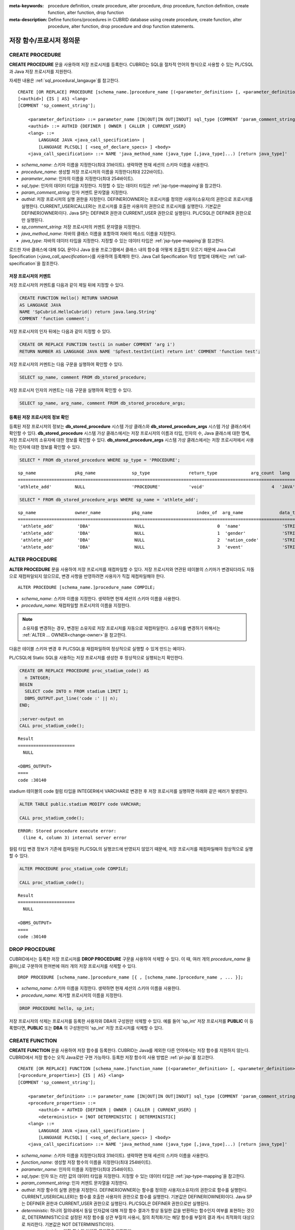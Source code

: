 
:meta-keywords: procedure definition, create procedure, alter procedure, drop procedure, function definition, create function, alter function, drop function
:meta-description: Define functions/procedures in CUBRID database using create procedure, create function, alter procedure, alter function, drop procedure and drop function statements.


*************************
저장 함수/프로시저 정의문
*************************

.. _create-procedure:

CREATE PROCEDURE
=================

**CREATE PROCEDURE** 문을 사용하여 저장 프로시저를 등록한다. CUBRID는 SQL을 절차적 언어의 형식으로 사용할 수 있는 PL/CSQL과 Java 저장 프로시저를 지원한다.

자세한 내용은 :ref:`sql_procedural_langauge`\를 참고한다.

::

    CREATE [OR REPLACE] PROCEDURE [schema_name.]procedure_name [(<parameter_definition> [, <parameter_definition>] ...)]
    [<authid>] {IS | AS} <lang>
    [COMMENT 'sp_comment_string'];	

        <parameter_definition> ::= parameter_name [IN|OUT|IN OUT|INOUT] sql_type [COMMENT 'param_comment_string']
        <authid> ::= AUTHID {DEFINER | OWNER | CALLER | CURRENT_USER}
        <lang> ::=
	    LANGUAGE JAVA <java_call_specification> |
	    [LANGUAGE PLCSQL] [ <seq_of_declare_specs> ] <body>
        <java_call_specification> ::= NAME 'java_method_name (java_type [,java_type]...) [return java_type]'

*   *schema_name*: 스키마 이름을 지정한다(최대 31바이트). 생략하면 현재 세션의 스키마 이름을 사용한다.
*   *procedure_name*: 생성할 저장 프로시저의 이름을 지정한다(최대 222바이트).
*   *parameter_name*: 인자의 이름을 지정한다(최대 254바이트).
*   *sql_type*: 인자의 데이터 타입을 지정한다. 지정할 수 있는 데이터 타입은 :ref:`jsp-type-mapping`\을 참고한다.
*   *param_comment_string*: 인자 커멘트 문자열을 지정한다.
*   *authid*: 저장 프로시저의 실행 권한을 지정한다. DEFINER(OWNER)는 프로시저를 정의한 사용자(소유자)의 권한으로 프로시저를 실행한다. CURRENT_USER(CALLER)는 프로시저를 호출한 사용자의 권한으로 프로시저를 실행한다. 기본값은 DEFINER(OWNER)이다. Java SP는 DEFINER 권한과 CURRENT_USER 권한으로 실행된다. PL/CSQL은 DEFINER 권한으로만 실행된다.
*   *sp_comment_string*: 저장 프로시저의 커멘트 문자열을 지정한다.
*   *java_method_name*: 자바의 클래스 이름을 포함하여 자바의 메소드 이름을 지정한다.
*   *java_type*: 자바의 데이터 타입을 지정한다. 지정할 수 있는 데이터 타입은 :ref:`jsp-type-mapping`\을 참고한다.

로드한 자바 클래스에 대해 SQL 문이나 Java 응용 프로그램에서 클래스 내의 함수를 어떻게 호출할지 모르기 때문에 Java Call Specification (<*java_call_specification*>)를 사용하여 등록해야 한다.
Java Call Specification 작성 방법에 대해서는 :ref:`call-specification`\을 참조한다.

저장 프로시저의 커멘트
----------------------------------

저장 프로시저의 커멘트를 다음과 같이 제일 뒤에 지정할 수 있다. 

.. code-block:: sql


    CREATE FUNCTION Hello() RETURN VARCHAR
    AS LANGUAGE JAVA
    NAME 'SpCubrid.HelloCubrid() return java.lang.String'
    COMMENT 'function comment';

저장 프로시저의 인자 뒤에는 다음과 같이 지정할 수 있다.

.. code-block:: sql

    CREATE OR REPLACE FUNCTION test(i in number COMMENT 'arg i') 
    RETURN NUMBER AS LANGUAGE JAVA NAME 'SpTest.testInt(int) return int' COMMENT 'function test';

저장 프로시저의 커멘트는 다음 구문을 실행하여 확인할 수 있다.

.. code-block:: sql

    SELECT sp_name, comment FROM db_stored_procedure; 

저장 프로시저 인자의 커멘트는 다음 구문을 실행하여 확인할 수 있다.

.. code-block:: sql
          
    SELECT sp_name, arg_name, comment FROM db_stored_procedure_args;


등록된 저장 프로시저의 정보 확인
------------------------------------------

등록된 저장 프로시저의 정보는 **db_stored_procedure** 시스템 가상 클래스와 **db_stored_procedure_args** 시스템 가상 클래스에서 확인할 수 있다. 
**db_stored_procedure** 시스템 가상 클래스에서는 저장 프로시저의 이름과 타입, 인자의 수, Java 클래스에 대한 명세, 저장 프로시저의 소유자에 대한 정보를 확인할 수 있다.
**db_stored_procedure_args** 시스템 가상 클래스에서는 저장 프로시저에서 사용하는 인자에 대한 정보를 확인할 수 있다.

.. code-block:: sql

    SELECT * FROM db_stored_procedure WHERE sp_type = 'PROCEDURE';
    
::

    sp_name               pkg_name              sp_type               return_type             arg_count  lang                  authid                is_deterministic      target                                                                                      owner    code    comment             
    ============================================================================================================================================================================================================================================================================================
    'athlete_add'         NULL                  'PROCEDURE'           'void'                          4  'JAVA'                'DEFINER'             'NO'                  'Athlete.Athlete(java.lang.String, java.lang.String, java.lang.String, java.lang.String)'   'DBA'    NULL    NULL 

.. code-block:: sql
    
    SELECT * FROM db_stored_procedure_args WHERE sp_name = 'athlete_add';
    
::

    sp_name               owner_name            pkg_name                 index_of  arg_name              data_type             mode                  is_optional           default_value         comment           
    =======================================================================================================================================================================================================
     'athlete_add'         'DBA'                 NULL                            0  'name'                'STRING'              'IN'                  'NO'                  NULL                  NULL              
     'athlete_add'         'DBA'                 NULL                            1  'gender'              'STRING'              'IN'                  'NO'                  NULL                  NULL              
     'athlete_add'         'DBA'                 NULL                            2  'nation_code'         'STRING'              'IN'                  'NO'                  NULL                  NULL              
     'athlete_add'         'DBA'                 NULL                            3  'event'               'STRING'              'IN'                  'NO'                  NULL                  NULL


ALTER PROCEDURE
================

**ALTER PROCEDURE** 문을 사용하여 저장 프로시저를 재컴파일할 수 있다.
저장 프로시저와 연관된 테이블의 스키마가 변경되더라도 자동으로 재컴파일되지 않으므로, 변경 사항을 반영하려면 사용자가 직접 재컴파일해야 한다.

::

    ALTER PROCEDURE [schema_name.]procedure_name COMPILE;

*   *schema_name*: 스키마 이름을 지정한다. 생략하면 현재 세션의 스키마 이름을 사용한다.
*   *procedure_name*: 재컴파일할 프로시저의 이름을 지정한다.

.. note::

    소유자를 변경하는 경우, 변경된 소유자로 저장 프로시저를 자동으로 재컴파일한다. 
    소유자를 변경하기 위해서는 :ref:`ALTER … OWNER<change-owner>`\을 참고한다.

다음은 테이블 스키마 변경 후 PL/CSQL을 재컴파일하여 정상적으로 실행할 수 있게 만드는 예이다.  

PL/CSQL에 Static SQL을 사용하는 저장 프로시저를 생성한 후 정상적으로 실행되는지 확인한다. 

.. code-block:: sql

    CREATE OR REPLACE PROCEDURE proc_stadium_code() AS
      n INTEGER;
    BEGIN
      SELECT code INTO n FROM stadium LIMIT 1;
      DBMS_OUTPUT.put_line('code :' || n);
    END;
    
    ;server-output on
    CALL proc_stadium_code();
::
    
    Result              
    ======================
      NULL                

    <DBMS_OUTPUT>
    ====
    code :30140

stadium 테이블의 code 컬럼 타입을 INTEGER에서 VARCHAR로 변경한 후 저장 프로시저를 실행하면 아래와 같은 에러가 발생한다.

.. code-block:: sql

    ALTER TABLE public.stadium MODIFY code VARCHAR;

    CALL proc_stadium_code();

::

    ERROR: Stored procedure execute error: 
      (line 4, column 3) internal server error

컬럼 타입 변경 정보가 기존에 컴파일된 PL/CSQL의 실행코드에 반영되지 않았기 때문에, 저장 프로시저를 재컴파일해야 정상적으로 실행할 수 있다.

.. code-block:: sql

    ALTER PROCEDURE proc_stadium_code COMPILE;

    CALL proc_stadium_code();

::

    Result              
    ======================
      NULL                

    <DBMS_OUTPUT>
    ====
    code :30140


DROP PROCEDURE
==============

CUBRID에서는 등록한 저장 프로시저를 **DROP PROCEDURE** 구문을 사용하여 삭제할 수 있다.
이 때, 여러 개의 *procedure_name* 을 콤마(,)로 구분하여 한꺼번에 여러 개의 저장 프로시저를 삭제할 수 있다.

::

    DROP PROCEDURE [schema_name.]procedure_name [{ , [schema_name.]procedure_name , ... }];

*   *schema_name*: 스키마 이름을 지정한다. 생략하면 현재 세션의 스키마 이름을 사용한다.
*   *procedure_name*: 제거할 프로시저의 이름을 지정한다.

.. code-block:: sql

    DROP PROCEDURE hello, sp_int;

저장 프로시저의 삭제는 프로시저를 등록한 사용자와 DBA의 구성원만 삭제할 수 있다.
예를 들어 'sp_int' 저장 프로시저를 **PUBLIC** 이 등록했다면, **PUBLIC** 또는 **DBA** 의 구성원만이 'sp_int' 저장 프로시저를 삭제할 수 있다.

.. _create-function:

CREATE FUNCTION
=================

**CREATE FUNCTION** 문을 사용하여 저장 함수를 등록한다.
CUBRID는 Java를 제외한 다른 언어에서는 저장 함수를 지원하지 않는다. CUBRID에서 저장 함수는 오직 Java로만 구현 가능하다.
등록한 저장 함수의 사용 방법은 :ref:`pl-jsp`\를 참고한다.

::

    CREATE [OR REPLACE] FUNCTION [schema_name.]function_name [(<parameter_definition> [, <parameter_definition>] ...)] RETURN sql_type
    [<procedure_properties>] {IS | AS} <lang>
    [COMMENT 'sp_comment_string'];

        <parameter_definition> ::= parameter_name [IN|OUT|IN OUT|INOUT] sql_type [COMMENT 'param_comment_string']
        <procedure_properties> ::=
	    <authid> = AUTHID {DEFINER | OWNER | CALLER | CURRENT_USER} |
	    <deterministic> = [NOT DETERMINISTIC | DETERMINISTIC]
        <lang> ::=
	    LANGUAGE JAVA <java_call_specification> |
	    [LANGUAGE PLCSQL] [ <seq_of_declare_specs> ] <body>
        <java_call_specification> ::= NAME 'java_method_name (java_type [,java_type]...) [return java_type]'

*   *schema_name*: 스키마 이름을 지정한다(최대 31바이트). 생략하면 현재 세션의 스키마 이름을 사용한다.
*   *function_name*: 생성할 저장 함수의 이름을 지정한다(최대 254바이트).
*   *parameter_name*: 인자의 이름을 지정한다(최대 254바이트).
*   *sql_type*: 인자 또는 리턴 값의 데이터 타입을 지정한다. 지정할 수 있는 데이터 타입은 :ref:`jsp-type-mapping`\을 참고한다.
*   *param_comment_string*: 인자 커멘트 문자열을 지정한다.
*   *authid*: 저장 함수의 실행 권한을 지정한다. DEFINER(OWNER)는 함수를 정의한 사용자(소유자)의 권한으로 함수를 실행한다. CURRENT_USER(CALLER)는 함수를 호출한 사용자의 권한으로 함수를 실행한다. 기본값은 DEFINER(OWNER)이다. Java SP는 DEFINER 권한과 CURRENT_USER 권한으로 실행된다. PL/CSQL은 DEFINER 권한으로만 실행된다.
*   *deterministic*: 하나의 질의내에서 동일 인자값에 대해 저장 함수 결과가 항상 동일한 값을 반환하는 함수인지 여부를 표현하는 것으로, DETERMINISTIC으로 설정된 저장 함수를 상관 부질의 사용시, 질의 최적화기는 해당 함수를 부질의 결과 캐시 최적화의 대상으로 처리한다. 기본값은 NOT DETERMINISTIC이다.
*   *sp_comment_string*: 저장 함수의 커멘트 문자열을 지정한다.
*   *java_method_name*: 자바의 클래스 이름을 포함하여 자바의 메소드 이름을 지정한다.
*   *java_type*: 자바의 데이터 타입을 지정한다. 지정할 수 있는 데이터 타입은 :ref:`jsp-type-mapping`\을 참고한다.

로드한 자바 클래스에 대해 SQL 문이나 Java 응용 프로그램에서 클래스 내의 함수를 어떻게 호출할지 모르기 때문에 Java Call Specification (<*java_call_specification*>)를 사용하여 등록해야 한다.
Java Call Specification 작성 방법에 대해서는 :ref:`call-specification`\을 참조한다.

저장 함수의 커멘트
----------------------------------

저장 함수의 커멘트를 다음과 같이 제일 뒤에 지정할 수 있다. 

.. code-block:: sql

    CREATE FUNCTION Hello() RETURN VARCHAR
    AS LANGUAGE JAVA
    NAME 'SpCubrid.HelloCubrid() return java.lang.String'
    COMMENT 'function comment';

저장 함수의 인자 뒤에는 다음과 같이 지정할 수 있다.

.. code-block:: sql

    CREATE OR REPLACE FUNCTION test(i in number COMMENT 'arg i') 
    RETURN NUMBER AS LANGUAGE JAVA NAME 'SpTest.testInt(int) return int' COMMENT 'function test';

저장 함수의 커멘트는 다음 구문을 실행하여 확인할 수 있다.

.. code-block:: sql

    SELECT sp_name, comment FROM db_stored_procedure; 

함수 인자의 커멘트는 다음 구문을 실행하여 확인할 수 있다.

.. code-block:: sql
          
    SELECT sp_name, arg_name, comment FROM db_stored_procedure_args;


등록된 저장 함수의 정보 확인
------------------------------------------

등록된 저장 함수의 정보는 **db_stored_procedure** 시스템 가상 클래스와 **db_stored_procedure_args** 시스템 가상 클래스에서 확인할 수 있다. 
**db_stored_procedure** 시스템 가상 클래스에서는 저장 함수의 이름과 타입, 반환 타입, 인자의 수, Java 클래스에 대한 명세, 저장 함수의 소유자에 대한 정보를 확인할 수 있다. 
**db_stored_procedure_args** 시스템 가상 클래스에서는 저장 함수에서 사용하는 인자에 대한 정보를 확인할 수 있다.

.. code-block:: sql

    SELECT * FROM db_stored_procedure WHERE sp_type = 'FUNCTION';
    
::

    sp_name               pkg_name              sp_type               return_type             arg_count  lang                  authid                is_deterministic      target                                              owner      code      comment             
    ======================================================================================================================================================================================================================================================
    'hello'               NULL                  'FUNCTION'            'STRING'                        0  'JAVA'                'DEFINER'             'NO'                  'SpCubrid.HelloCubrid() return java.lang.String'    'DBA'      NULL      NULL                
    'sp_int'              NULL                  'FUNCTION'            'INTEGER'                       1  'JAVA'                'DEFINER'             'NO'                  'SpCubrid.SpInt(int) return int'                    'DBA'      NULL      NULL  

.. code-block:: sql
    
    SELECT * FROM db_stored_procedure_args WHERE sp_name = 'sp_int';
    
::

    sp_name               owner_name            pkg_name                 index_of  arg_name              data_type             mode                  is_optional           default_value         comment           
    =======================================================================================================================================================================================================
     'sp_int'              'DBA'                 NULL                            0  'i'                   'INTEGER'             'IN'                  'NO'                  NULL                  NULL    


CREATE FUNCTION DETERMINISTIC
------------------------------------------

NOT DETERMINISTIC 키워드는 저장 함수가 동일한 입력값에 대해 다른 결과를 반환하는 함수이다.
NOT DETERMINISTIC으로 설정된 함수는 부질의 결과 캐시 최적화의 대상에서 제외되며, 매 호출 시 결과가 재계산된다.
기본값은 NOT DETERMINISTIC이다.

DETERMINISTIC 키워드는 저장 함수가 동일한 입력값에 대해 항상 동일한 결과를 반환하는 함수이다. 
DETERMINISTIC으로 설정된 함수는 상관 부질의(correlated subquery) 사용 시, 질의 최적화기가 해당 함수를 부질의 결과 캐시 최적화의 대상으로 처리한다.

상관 부질의 캐시 동작 방식에 대한 자세한 내용은 :ref:`correlated-subquery-cache`\을 참고한다.

다음은 DETERMINISTIC을 사용한 저장 함수의 예시이다. 이 예시에서는 상관 부질의를 사용할 때 결과를 캐시하여 성능을 최적화하는 과정을 보여준다.

.. code-block:: sql

    CREATE TABLE dummy_tbl (col1 INTEGER);
    INSERT INTO dummy_tbl VALUES (1), (2), (1), (2);

    CREATE OR REPLACE FUNCTION pl_csql_not_deterministic (n INTEGER) RETURN INTEGER AS
    BEGIN
      return n + 1;
    END;

    CREATE OR REPLACE FUNCTION pl_csql_deterministic (n INTEGER) RETURN INTEGER DETERMINISTIC AS
    BEGIN
      return n + 1;
    END;

    SELECT sp_name, owner, sp_type, is_deterministic from db_stored_procedure;

::
    
    sp_name                      owner           sp_type               is_deterministic    
 ========================================================================================
    'pl_csql_not_deterministic'  'DBA'           'FUNCTION'            'NO'                
    'pl_csql_deterministic'      'DBA'           'FUNCTION'            'YES' 

위 예시에서 pl_csql_not_deterministic 함수는 NOT DETERMINISTIC이므로 상관 부질의에서 캐시를 사용하지 않는다.
반면, pl_csql_deterministic 함수는 DETERMINISTIC 키워드가 지정되어 있으므로 상관 부질의 결과를 캐시하여 성능을 최적화할 수 있다.

.. code-block:: sql
    
    ;trace on
    SELECT (SELECT pl_csql_not_deterministic (t1.col1) FROM dual) AS results FROM dummy_tbl t1;

::

      results
 =============
            2
            3
            2
            3
 
 === Auto Trace ===
    ...
    Trace Statistics:
      SELECT (time: 3, fetch: 44, fetch_time: 0, ioread: 0)
        SCAN (table: dba.dummy_tbl), (heap time: 0, fetch: 20, ioread: 0, readrows: 4, rows: 4)
        SUBQUERY (correlated)
          SELECT (time: 3, fetch: 24, fetch_time: 0, ioread: 0)
            SCAN (table: dual), (heap time: 0, fetch: 16, ioread: 0, readrows: 4, rows: 4)

pl_csql_not_deterministic 함수는 NOT DETERMINISTIC이므로 부질의 결과를 캐시하지 않는다.

.. code-block:: sql
    
    ;trace on
    SELECT (SELECT pl_csql_deterministic (t1.col1) FROM dual) AS results FROM dummy_tbl t1;

::

      results
 =============
            2
            3
            2
            3

 === Auto Trace ===
    ...
    Trace Statistics:
      SELECT (time: 3, fetch: 36, fetch_time: 0, ioread: 0)
        SCAN (table: dba.dummy_tbl), (heap time: 0, fetch: 20, ioread: 0, readrows: 4, rows: 4)
        SUBQUERY (correlated)
          SELECT (time: 3, fetch: 16, fetch_time: 0, ioread: 0)
            SCAN (table: dual), (heap time: 0, fetch: 8, ioread: 0, readrows: 2, rows: 2)
            SUBQUERY_CACHE (hit: 2, miss: 2, size: 150808, status: enabled)

pl_csql_deterministic 함수의 Trace 결과에서는 SUBQUERY_CACHE 항목이 표시되며(hit: 2, miss: 2, size: 150808, status: enabled), 첫 번째 결과 (2), (3)은 캐시에서 miss되었고, 이후 동일한 결과부터는 캐시에서 hit된 것을 확인할 수 있다.


ALTER FUNCTION
===============

**ALTER FUNCTION** 문을 사용하여 저장 함수를 재컴파일할 수 있다.
저장 함수와 연관된 테이블의 스키마가 변경되더라도 자동으로 재컴파일되지 않으므로, 변경 사항을 반영하려면 사용자가 직접 재컴파일해야 한다.

::

    ALTER FUNCTION [schema_name.]function_name COMPILE;

*   *schema_name*: 스키마 이름을 지정한다. 생략하면 현재 세션의 스키마 이름을 사용한다.
*   *function_name*: 재컴파일할 함수의 이름을 지정한다.

.. note::

    소유자를 변경하는 경우, 변경된 소유자로 저장 함수를 자동으로 재컴파일한다.
    소유자를 변경하기 위해서는 :ref:`ALTER … OWNER<change-owner>`\을 참고한다.

다음은 테이블 스키마 변경 후 PL/CSQL을 재컴파일하여 정상적으로 실행할 수 있게 만드는 예이다. 

PL/CSQL에 Static SQL을 사용하는 저장 함수를 생성한 후 정상적으로 실행되는지 확인한다.

.. code-block:: sql

    CREATE OR REPLACE FUNCTION func_stadium_code() RETURN INTEGER AS
      n INTEGER;
    BEGIN
      SELECT code INTO n FROM stadium LIMIT 1;
      RETURN n;
    END;
    
    CALL func_stadium_code();

::
    
    Result
    =============
    30140

stadium 테이블의 code 컬럼 타입을 INTEGER에서 VARCHAR로 변경한 후 저장 함수를 실행하면 아래와 같은 에러가 발생한다.

.. code-block:: sql

    ALTER TABLE public.stadium MODIFY code VARCHAR;

    CALL func_stadium_code();

::

    ERROR: Stored procedure execute error: 
      (line 4, column 3) internal server error

컬럼 타입 변경 정보가 기존에 컴파일된 PL/CSQL의 실행코드에 반영되지 않았기 때문에, 저장 함수를 재컴파일을 수행해야 정상적으로 실행할 수 있다.

.. code-block:: sql

    ALTER FUNCTION func_stadium_code COMPILE;

    CALL func_stadium_code();

::
    
    Result
    =============
    30140


DROP FUNCTION
==============

CUBRID에서는 등록한 저장 함수를 **DROP FUNCTION** 구문을 사용하여 삭제할 수 있다.
이 때, 여러 개의 *function_name* 을 콤마(,)로 구분하여 한꺼번에 여러 개의 저장 함수를 삭제할 수 있다.

::

    DROP FUNCTION [schema_name.]function_name [{ , [schema_name.]function_name , ... }];

*   *schema_name*: 스키마 이름을 지정한다. 생략하면 현재 세션의 스키마 이름을 사용한다.
*   *function_name*: 제거할 함수의 이름을 지정한다.

.. code-block:: sql

    DROP FUNCTION hello, sp_int;

저장 함수의 삭제는 함수를 등록한 사용자와 DBA의 구성원만 삭제할 수 있다.
예를 들어 'sp_int' 저장 함수를 **PUBLIC** 이 등록했다면, **PUBLIC** 또는 **DBA** 의 구성원만이 'sp_int' 저장 함수를 삭제할 수 있다.


.. _call-specification:

Java Call Specification
==========================

Java 클래스를 로딩했을 때 SQL 문이나 Java 응용 프로그램에서 클래스 내의 함수를 어떻게 호출할지 모르기 때문에 
Java 저장 함수/프로시저를 사용하기 위해서는 Call Specification를 사용하여 등록해야 한다.

Call Specification는 Java 함수 이름과 인자 타입 그리고 리턴 값과 리턴 값의 타입을 SQL 문이나 Java 응용프로그램에서 접근할 수 있도록 해주는 역할을 한다.
Call Specification를 작성하는 구문은 :ref:`create-procedure` 또는 :ref:`create-function` 구문을 사용하여 작성한다.

* Java 저장 함수/프로시저의 이름은 대소문자를 구별하지 않는다. 
* Java 저장 함수/프로시저 이름의 최대 길이는 222바이트이다.
* 하나의 Java 저장 함수/프로시저가 가질 수 있는 인자의 최대 개수는 64개이다.

Java 저장 함수/프로시저의 인자를 **OUT** 으로 설정한 경우 길이가 1인 1차원 배열로 전달된다.
그러므로 Java 메서드는 배열의 첫번째 공간에 전달할 값을 저장해야 한다.

.. code-block:: sql

    CREATE PROCEDURE test_out(x OUT STRING)
    AS LANGUAGE JAVA
    NAME 'SpCubrid.outTest(java.lang.String[] o)';

.. _jsp-type-mapping:

데이터 타입 매핑
----------------

Java 저장 함수/프로시저를 등록할 때, Java 저장 함수/프로시저의 반환 정의와 Java 파일의 선언부의 반환 정의가 일치하는지에 대해서는 검사하지 않는다.
따라서, Java 저장 함수/프로시저의 경우 등록할 때의 반환 정의를 따르고, Java 파일 선언부의 반환 정의는 사용자 정의 정보로서만 의미를 가지게 된다.

Call Specification에서는 SQL의 데이터 타입과 Java의 매개변수, 리턴 값의 데이터 타입이 맞게 대응되어야 한다.
또한 Java 저장함수/프로시저 구현 시, 질의 결과 (ResultSet)의 데이터 타입과 Java의 데이터 타입이 맞게 대응되어야 한다.
CUBRID에서 허용되는 SQL과 Java의 데이터 타입의 관계는 다음의 표와 같다.

**데이터 타입 매핑**

    +------------------------+--------------------------+-------------------------------------------------------------------------+
    | Category               | SQL Type                 | Java Type                                                               |
    +========================+==========================+=========================================================================+
    | Numeric Types          | SHORT, SMALLINT          | short, java.lang.Short                                                  |
    |                        +--------------------------+-------------------------------------------------------------------------+
    |                        | INT, INTEGER             | int, java.lang.Integer                                                  |
    |                        +--------------------------+-------------------------------------------------------------------------+
    |                        | BIGINT                   | long, java.lang.Long                                                    |
    |                        +--------------------------+-------------------------------------------------------------------------+
    |                        | NUMERIC, DECIMAL         | java.math.BigDecimal                                                    |
    |                        +--------------------------+-------------------------------------------------------------------------+
    |                        | FLOAT, REAL              | float, java.lang.Float                                                  |
    |                        +--------------------------+-------------------------------------------------------------------------+
    |                        | DOUBLE, DOUBLE PRECISION | double, java.lang.Double                                                |
    +------------------------+--------------------------+-------------------------------------------------------------------------+
    | Date/Time Types        | DATE                     | java.sql.Date                                                           |
    |                        +--------------------------+-------------------------------------------------------------------------+
    |                        | TIME                     | java.sql.Time                                                           |
    |                        +--------------------------+-------------------------------------------------------------------------+
    |                        | TIMESTAMP                | java.sql.Timestamp                                                      |
    |                        +--------------------------+-------------------------------------------------------------------------+
    |                        | DATETIME                 | java.sql.Timestamp                                                      |
    |                        +--------------------------+-------------------------------------------------------------------------+
    |                        | TIMESTAMPLTZ             | X (not supported)                                                       |
    |                        +--------------------------+-------------------------------------------------------------------------+
    |                        | TIMESTAMPTZ              | X (not supported)                                                       |
    |                        +--------------------------+-------------------------------------------------------------------------+
    |                        | DATETIMELTZ              | X (not supported)                                                       |
    |                        +--------------------------+-------------------------------------------------------------------------+
    |                        | DATETIMETZ               | X (not supported)                                                       |
    +------------------------+--------------------------+-------------------------------------------------------------------------+
    | Bit String  Types      | BIT                      | X (not supported)                                                       |
    |                        +--------------------------+-------------------------------------------------------------------------+
    |                        | VARBIT                   | X (not supported)                                                       |
    +------------------------+--------------------------+-------------------------------------------------------------------------+
    | Character String Types | CHAR                     | java.lang.String                                                        |
    |                        +--------------------------+-------------------------------------------------------------------------+
    |                        | VARCHAR                  | java.lang.String                                                        |
    +------------------------+--------------------------+-------------------------------------------------------------------------+
    | Enum Type              | ENUM                     | X (not supported)                                                       |
    +------------------------+--------------------------+-------------------------------------------------------------------------+
    | LOB Types              | CLOB, BLOB               | X (not supported)                                                       |
    +------------------------+--------------------------+-------------------------------------------------------------------------+
    | Collection Types       | SET, MULTISET, SEQUENCE  | java.lang.Object[], java primitive type array, java wrapper class array |
    +------------------------+--------------------------+-------------------------------------------------------------------------+
    | Special Types          | JSON                     | X (not supported)                                                       |
    |                        +--------------------------+-------------------------------------------------------------------------+
    |                        | OBJECT, OID              | cubrid.sql.CUBRIDOID <interface>                                        |
    |                        +--------------------------+-------------------------------------------------------------------------+
    |                        | CURSOR                   | java.sql.ResultSet <interface>                                          |
    +------------------------+--------------------------+-------------------------------------------------------------------------+

**묵시적 데이터 타입 변환**

위의 표와 같이 SQL의 데이터 타입과 Java의 데이터 타입이 일치하지 않는 경우, CUBRID는 다음 표에 따라 묵시적으로 데이터 타입 변환을 시도한다.
묵시적 데이터 변환으로 인해 데이터가 손실될 수 있음을 주의해야한다.

    +-------------------------+----------------+-----------------+-------------------+-----------------+-----------------+------------------+----------------------+------------------+---------------+--------------------+
    |                         | **Java Data Types**                                                                                                                                                                        |
    |                         +----------------+-----------------+-------------------+-----------------+-----------------+------------------+----------------------+------------------+---------------+--------------------+
    |                         | byte,          | short,          | int,              | long,           | float,          | double,          |                      |                  |               |                    |
    | **SQL Data Types**      | java.lang.Byte | java.lang.Short | java.lang.Integer | java.lang.Long  | java.lang.Float | java.lang.Double | java.math.BigDecimal | java.lang.String | java.sql.Time | java.sql.Timestamp |
    +=========================+================+=================+===================+=================+=================+==================+======================+==================+===============+====================+
    | **SHORT, SMALLINT**     | O              | O               | O                 | O               | O               | O                | O                    | O                | X             | X                  |
    +-------------------------+----------------+-----------------+-------------------+-----------------+-----------------+------------------+----------------------+------------------+---------------+--------------------+
    | **INT, INTEGER**        | O              | O               | O                 | O               | O               | O                | O                    | O                | X             | X                  |
    +-------------------------+----------------+-----------------+-------------------+-----------------+-----------------+------------------+----------------------+------------------+---------------+--------------------+
    | **BIGINT**              | O              | O               | O                 | O               | O               | O                | O                    | O                | X             | X                  |
    +-------------------------+----------------+-----------------+-------------------+-----------------+-----------------+------------------+----------------------+------------------+---------------+--------------------+
    | **NUMERIC, DECIMAL**    | O              | O               | O                 | O               | O               | O                | O                    | O                | X             | X                  |
    +-------------------------+----------------+-----------------+-------------------+-----------------+-----------------+------------------+----------------------+------------------+---------------+--------------------+
    | **FLOAT, REAL**         | O              | O               | O                 | O               | O               | O                | O                    | O                | X             | X                  |
    +-------------------------+----------------+-----------------+-------------------+-----------------+-----------------+------------------+----------------------+------------------+---------------+--------------------+
    | **DOUBLE**              | O              | O               | O                 | O               | O               | O                | O                    | O                | X             | X                  |
    | **DOUBLE PRECISION**    |                |                 |                   |                 |                 |                  |                      |                  |               |                    |
    +-------------------------+----------------+-----------------+-------------------+-----------------+-----------------+------------------+----------------------+------------------+---------------+--------------------+
    | **DATE**                | X              | X               | X                 | X               | X               | X                | X                    | O                | O             | O                  |
    +-------------------------+                |                 |                   |                 |                 |                  |                      |                  |               |                    |
    | **TIME**                |                |                 |                   |                 |                 |                  |                      |                  |               |                    |
    +-------------------------+                |                 |                   |                 |                 |                  |                      |                  |               |                    |
    | **TIMESTAMP**           |                |                 |                   |                 |                 |                  |                      |                  |               |                    |
    +-------------------------+                |                 |                   |                 |                 |                  |                      |                  |               |                    |
    | **DATETIME**            |                |                 |                   |                 |                 |                  |                      |                  |               |                    |
    +-------------------------+----------------+-----------------+-------------------+-----------------+-----------------+------------------+----------------------+------------------+---------------+--------------------+
    | **CHAR**                | O              | O               | O                 | O               | O               | O                | O                    | O                | O             | O                  |
    +-------------------------+                |                 |                   |                 |                 |                  |                      |                  |               |                    |
    | **VARCHAR**             |                |                 |                   |                 |                 |                  |                      |                  |               |                    |
    +-------------------------+----------------+-----------------+-------------------+-----------------+-----------------+------------------+----------------------+------------------+---------------+--------------------+
    | **SET**                 | X              | X               | X                 | X               | X               | X                | X                    | X                | X             | X                  |
    +-------------------------+                |                 |                   |                 |                 |                  |                      |                  |               |                    |
    | **MULTISET**            |                |                 |                   |                 |                 |                  |                      |                  |               |                    |
    +-------------------------+                |                 |                   |                 |                 |                  |                      |                  |               |                    |
    | **SEQUENCE**            |                |                 |                   |                 |                 |                  |                      |                  |               |                    |
    +-------------------------+----------------+-----------------+-------------------+-----------------+-----------------+------------------+----------------------+------------------+---------------+--------------------+

    - X: 묵시적 변환을 허용하지 않음
    - O: 묵시적 변환 발생